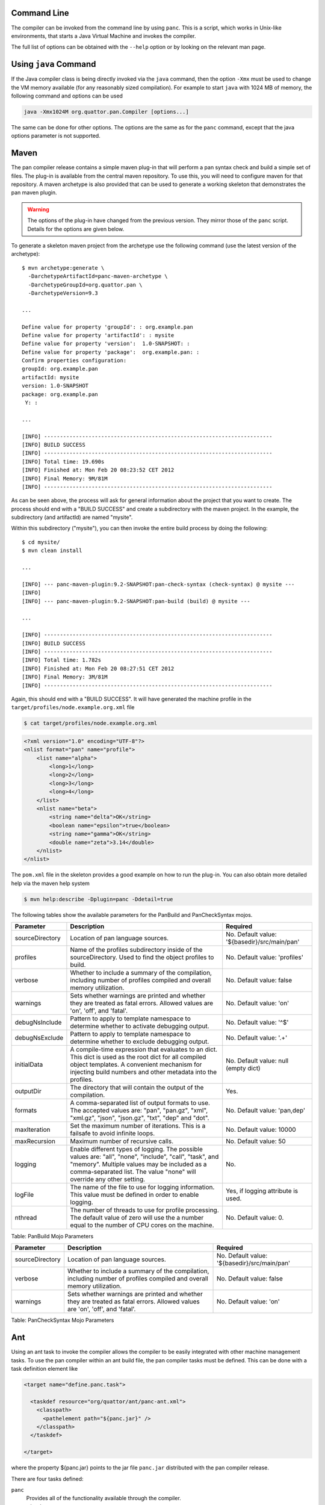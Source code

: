 
Command Line
============

The compiler can be invoked from the command line by using ``panc``.
This is a script, which works in Unix-like environments, that starts a
Java Virtual Machine and invokes the compiler.

The full list of options can be obtained with the ``--help`` option or
by looking on the relevant man page.

Using ``java`` Command
======================

If the Java compiler class is being directly invoked via the ``java``
command, then the option ``-Xmx`` must be used to change the VM memory
available (for any reasonably sized compilation). For example to start
``java`` with 1024 MB of memory, the following command and options can
be used

.. code-block:: sh

    java -Xmx1024M org.quattor.pan.Compiler [options...]

The same can be done for other options. The options are the same as for
the ``panc`` command, except that the java options parameter is not
supported.

Maven
=====

The pan compiler release contains a simple maven plug-in that will
perform a pan syntax check and build a simple set of files. The plug-in
is available from the central maven repository. To use this, you will
need to configure maven for that repository. A maven archetype is also
provided that can be used to generate a working skeleton that
demonstrates the pan maven plugin.

.. warning::
    The options of the plug-in have changed from the previous version.
    They mirror those of the ``panc`` script. Details for the options
    are given below.

To generate a skeleton maven project from the archetype use the
following command (use the latest version of the archetype)::

    $ mvn archetype:generate \
      -DarchetypeArtifactId=panc-maven-archetype \
      -DarchetypeGroupId=org.quattor.pan \
      -DarchetypeVersion=9.3

    ...

    Define value for property 'groupId': : org.example.pan
    Define value for property 'artifactId': : mysite
    Define value for property 'version':  1.0-SNAPSHOT: :
    Define value for property 'package':  org.example.pan: :
    Confirm properties configuration:
    groupId: org.example.pan
    artifactId: mysite
    version: 1.0-SNAPSHOT
    package: org.example.pan
     Y: :

    ...

    [INFO] ------------------------------------------------------------------------
    [INFO] BUILD SUCCESS
    [INFO] ------------------------------------------------------------------------
    [INFO] Total time: 19.690s
    [INFO] Finished at: Mon Feb 20 08:23:52 CET 2012
    [INFO] Final Memory: 9M/81M
    [INFO] ------------------------------------------------------------------------

As can be seen above, the process will ask for general information about
the project that you want to create. The process should end with a
"BUILD SUCCESS" and create a subdirectory with the maven project. In the
example, the subdirectory (and artifactId) are named "mysite".

Within this subdirectory ("mysite"), you can then invoke the entire
build process by doing the following::

    $ cd mysite/
    $ mvn clean install

    ...

    [INFO] --- panc-maven-plugin:9.2-SNAPSHOT:pan-check-syntax (check-syntax) @ mysite ---
    [INFO]
    [INFO] --- panc-maven-plugin:9.2-SNAPSHOT:pan-build (build) @ mysite ---

    ...

    [INFO] ------------------------------------------------------------------------
    [INFO] BUILD SUCCESS
    [INFO] ------------------------------------------------------------------------
    [INFO] Total time: 1.782s
    [INFO] Finished at: Mon Feb 20 08:27:51 CET 2012
    [INFO] Final Memory: 3M/81M
    [INFO] ------------------------------------------------------------------------

Again, this should end with a "BUILD SUCCESS". It will have generated
the machine profile in the ``target/profiles/node.example.org.xml``
file

.. code-block:: sh

    $ cat target/profiles/node.example.org.xml

.. code-block:: xml

    <?xml version="1.0" encoding="UTF-8"?>
    <nlist format="pan" name="profile">
        <list name="alpha">
            <long>1</long>
            <long>2</long>
            <long>3</long>
            <long>4</long>
        </list>
        <nlist name="beta">
            <string name="delta">OK</string>
            <boolean name="epsilon">true</boolean>
            <string name="gamma">OK</string>
            <double name="zeta">3.14</double>
        </nlist>
    </nlist>

The ``pom.xml`` file in the skeleton provides a good example on how to
run the plug-in. You can also obtain more detailed help via the maven
help system

.. code-block:: sh

    $ mvn help:describe -Dplugin=panc -Ddetail=true

The following tables show the available parameters for the PanBuild and
PanCheckSyntax mojos.

+-------------------+------------------------------------------------------------------------------------------------------------------------------------------------------------------------------------------------------------------------------------+------------------------------------------------+
| Parameter         | Description                                                                                                                                                                                                                        | Required                                       |
+===================+====================================================================================================================================================================================================================================+================================================+
| sourceDirectory   | Location of pan language sources.                                                                                                                                                                                                  | No. Default value: '${basedir}/src/main/pan'   |
+-------------------+------------------------------------------------------------------------------------------------------------------------------------------------------------------------------------------------------------------------------------+------------------------------------------------+
| profiles          | Name of the profiles subdirectory inside of the sourceDirectory. Used to find the object profiles to build.                                                                                                                        | No. Default value: 'profiles'                  |
+-------------------+------------------------------------------------------------------------------------------------------------------------------------------------------------------------------------------------------------------------------------+------------------------------------------------+
| verbose           | Whether to include a summary of the compilation, including number of profiles compiled and overall memory utilization.                                                                                                             | No. Default value: false                       |
+-------------------+------------------------------------------------------------------------------------------------------------------------------------------------------------------------------------------------------------------------------------+------------------------------------------------+
| warnings          | Sets whether warnings are printed and whether they are treated as fatal errors. Allowed values are 'on', 'off', and 'fatal'.                                                                                                       | No. Default value: 'on'                        |
+-------------------+------------------------------------------------------------------------------------------------------------------------------------------------------------------------------------------------------------------------------------+------------------------------------------------+
| debugNsInclude    | Pattern to apply to template namespace to determine whether to activate debugging output.                                                                                                                                          | No. Default value: '^$'                        |
+-------------------+------------------------------------------------------------------------------------------------------------------------------------------------------------------------------------------------------------------------------------+------------------------------------------------+
| debugNsExclude    | Pattern to apply to template namespace to determine whether to exclude debugging output.                                                                                                                                           | No. Default value: '.+'                        |
+-------------------+------------------------------------------------------------------------------------------------------------------------------------------------------------------------------------------------------------------------------------+------------------------------------------------+
| initialData       | A compile-time expression that evaluates to an dict. This dict is used as the root dict for all compiled object templates. A convenient mechanism for injecting build numbers and other metadata into the profiles.                | No. Default value: null (empty dict)           |
+-------------------+------------------------------------------------------------------------------------------------------------------------------------------------------------------------------------------------------------------------------------+------------------------------------------------+
| outputDir         | The directory that will contain the output of the compilation.                                                                                                                                                                     | Yes.                                           |
+-------------------+------------------------------------------------------------------------------------------------------------------------------------------------------------------------------------------------------------------------------------+------------------------------------------------+
| formats           | A comma-separated list of output formats to use. The accepted values are: "pan", "pan.gz", "xml", "xml.gz", "json", "json.gz", "txt", "dep" and "dot".                                                                             | No. Default value: 'pan,dep'                   |
+-------------------+------------------------------------------------------------------------------------------------------------------------------------------------------------------------------------------------------------------------------------+------------------------------------------------+
| maxIteration      | Set the maximum number of iterations. This is a failsafe to avoid infinite loops.                                                                                                                                                  | No. Default value: 10000                       |
+-------------------+------------------------------------------------------------------------------------------------------------------------------------------------------------------------------------------------------------------------------------+------------------------------------------------+
| maxRecursion      | Maximum number of recursive calls.                                                                                                                                                                                                 | No. Default value: 50                          |
+-------------------+------------------------------------------------------------------------------------------------------------------------------------------------------------------------------------------------------------------------------------+------------------------------------------------+
| logging           | Enable different types of logging. The possible values are: "all", "none", "include", "call", "task", and "memory". Multiple values may be included as a comma-separated list. The value "none" will override any other setting.   | No.                                            |
+-------------------+------------------------------------------------------------------------------------------------------------------------------------------------------------------------------------------------------------------------------------+------------------------------------------------+
| logFile           | The name of the file to use for logging information. This value must be defined in order to enable logging.                                                                                                                        | Yes, if logging attribute is used.             |
+-------------------+------------------------------------------------------------------------------------------------------------------------------------------------------------------------------------------------------------------------------------+------------------------------------------------+
| nthread           | The number of threads to use for profile processing. The default value of zero will use the a number equal to the number of CPU cores on the machine.                                                                              | No. Default value: 0.                          |
+-------------------+------------------------------------------------------------------------------------------------------------------------------------------------------------------------------------------------------------------------------------+------------------------------------------------+

Table: PanBuild Mojo Parameters

+-------------------+--------------------------------------------------------------------------------------------------------------------------------+------------------------------------------------+
| Parameter         | Description                                                                                                                    | Required                                       |
+===================+================================================================================================================================+================================================+
| sourceDirectory   | Location of pan language sources.                                                                                              | No. Default value: '${basedir}/src/main/pan'   |
+-------------------+--------------------------------------------------------------------------------------------------------------------------------+------------------------------------------------+
| verbose           | Whether to include a summary of the compilation, including number of profiles compiled and overall memory utilization.         | No. Default value: false                       |
+-------------------+--------------------------------------------------------------------------------------------------------------------------------+------------------------------------------------+
| warnings          | Sets whether warnings are printed and whether they are treated as fatal errors. Allowed values are 'on', 'off', and 'fatal'.   | No. Default value: 'on'                        |
+-------------------+--------------------------------------------------------------------------------------------------------------------------------+------------------------------------------------+

Table: PanCheckSyntax Mojo Parameters

Ant
===

Using an ant task to invoke the compiler allows the compiler to be
easily integrated with other machine management tasks. To use the pan
compiler within an ant build file, the pan compiler tasks must be
defined. This can be done with a task definition element like

.. code-block:: xml

    <target name="define.panc.task">

      <taskdef resource="org/quattor/ant/panc-ant.xml">
        <classpath>
          <pathelement path="${panc.jar}" />
        </classpath>
      </taskdef>

    </target>

where the property ${panc.jar} points to the jar file ``panc.jar``
distributed with the pan compiler release.

There are four tasks defined:

``panc``
    Provides all of the functionality available through the compiler.

``panc-check-syntax``
    Checks only the syntax of the pan source files. This is the
    recommended way of doing a syntax check.

``panc-annotations``
    Processes panc annotations found in the templates and produces XML
    files with the resulting content.

``panc-version``
    Displays the pan compiler version.

Running the compiler can be done with tasks like the following

.. code-block:: xml

    <target name="compile.cluster.profiles">

      <!-- Define the load path.  By default this is just the cluster area. -->
      <path id="pan.loadpath">
        <dirset dir="${basedir}" includes="**/*" />
      </path>

      <panc-check-syntax OPTION="VALUE" >
        <fileset dir="${basedir}/profiles" casesensitive="yes" includes="*.pan" />
      </panc-check-syntax>

      <panc OPTION="VALUE" >
        <path refid="pan.loadpath" />
        <fileset dir="${basedir}/profiles" casesensitive="yes" includes="*.pan" />
      </panc>

      <panc-annotations OPTION="VALUE" >
        <fileset dir="${basedir}/profiles" casesensitive="yes" includes="*.pan" />
      </panc-annotations>

    </target>

where ``OPTION="VALUE"`` is replaced with valid options (attributes) for the
pan compiler ant tasks. The following tables describe all of the
attributes supported by the these tasks (task ``panc-version`` accepts
no option).

+---------------------------+------------------------------------------------------------------------------------------------------------------------------------------------------------------------------------------------------------------------------------+----------------------------------------+
| Option                    | Description                                                                                                                                                                                                                        | Required                               |
+===========================+====================================================================================================================================================================================================================================+========================================+
| debugNsInclude            | Pattern to apply to template namespace to determine whether to activate debugging output.                                                                                                                                          | No. Default value: '^$'                |
+---------------------------+------------------------------------------------------------------------------------------------------------------------------------------------------------------------------------------------------------------------------------+----------------------------------------+
| debugNsExclude            | Pattern to apply to template namespace to determine whether to exclude debugging output.                                                                                                                                           | No. Default value: '.+'                |
+---------------------------+------------------------------------------------------------------------------------------------------------------------------------------------------------------------------------------------------------------------------------+----------------------------------------+
| initialData               | A compile-time expression that evaluates to an dict. This dict is used as the root dict for all compiled object templates. A convenient mechanism for injecting build numbers and other metadata into the profiles.                | No. Default value: null (empty dict)   |
+---------------------------+------------------------------------------------------------------------------------------------------------------------------------------------------------------------------------------------------------------------------------+----------------------------------------+
| includeRoot               | Directory to use as the root of the compilation.                                                                                                                                                                                   | Yes.                                   |
+---------------------------+------------------------------------------------------------------------------------------------------------------------------------------------------------------------------------------------------------------------------------+----------------------------------------+
| includes                  | Set of directories below the include root to use in the compilation. This is a "glob".                                                                                                                                             | Yes.                                   |
+---------------------------+------------------------------------------------------------------------------------------------------------------------------------------------------------------------------------------------------------------------------------+----------------------------------------+
| outputDir                 | The directory that will contain the output of the compilation.                                                                                                                                                                     | Yes.                                   |
+---------------------------+------------------------------------------------------------------------------------------------------------------------------------------------------------------------------------------------------------------------------------+----------------------------------------+
| formats                   | A comma-separated list of output formats to use. The accepted values are: "pan", "pan.gz", "xml", "xml.gz", "json", "json.gz", "txt", "dep" and "dot".                                                                             | No. Default value: 'pan,dep'           |
+---------------------------+------------------------------------------------------------------------------------------------------------------------------------------------------------------------------------------------------------------------------------+----------------------------------------+
| maxIteration              | Set the maximum number of iterations. This is a failsafe to avoid infinite loops.                                                                                                                                                  | No. Default value: 10000               |
+---------------------------+------------------------------------------------------------------------------------------------------------------------------------------------------------------------------------------------------------------------------------+----------------------------------------+
| maxRecursion              | Maximum number of recursive calls.                                                                                                                                                                                                 | No. Default value: 50                  |
+---------------------------+------------------------------------------------------------------------------------------------------------------------------------------------------------------------------------------------------------------------------------+----------------------------------------+
| logging                   | Enable different types of logging. The possible values are: "all", "none", "include", "call", "task", and "memory". Multiple values may be included as a comma-separated list. The value "none" will override any other setting.   | No.                                    |
+---------------------------+------------------------------------------------------------------------------------------------------------------------------------------------------------------------------------------------------------------------------------+----------------------------------------+
| logFile                   | The name of the file to use for logging information. This value must be defined in order to enable logging.                                                                                                                        | Yes, if logging attribute is used.     |
+---------------------------+------------------------------------------------------------------------------------------------------------------------------------------------------------------------------------------------------------------------------------+----------------------------------------+
| warnings                  | Sets whether warnings are printed and whether they are treated as fatal errors. Allowed values are 'on', 'off', and 'fatal'.                                                                                                       | No. Default value: 'on'                |
+---------------------------+------------------------------------------------------------------------------------------------------------------------------------------------------------------------------------------------------------------------------------+----------------------------------------+
| verbose                   | Whether to include a summary of the compilation, including number of profiles compiled and overall memory utilization.                                                                                                             | No. Default value: false               |
+---------------------------+------------------------------------------------------------------------------------------------------------------------------------------------------------------------------------------------------------------------------------+----------------------------------------+
| checkDependencies         | Whether or not to check dependencies and only build profiles that have not changed.                                                                                                                                                | No. Default value: true                |
+---------------------------+------------------------------------------------------------------------------------------------------------------------------------------------------------------------------------------------------------------------------------+----------------------------------------+
| debugTask                 | Emit debugging messages for the ant task itself. If the value is 1, then normal debugging is turned on; if the value is greater than 1 then verbose debugging is turned on. A value of zero turns off the task debugging.          | No. Default value: 0                   |
+---------------------------+------------------------------------------------------------------------------------------------------------------------------------------------------------------------------------------------------------------------------------+----------------------------------------+
| ignoreDependencyPattern   | A pattern which will select dependencies to ignore during the task's dependency calculation. The pattern will be matched against the namespaced template name.                                                                     | No. Default value: null                |
+---------------------------+------------------------------------------------------------------------------------------------------------------------------------------------------------------------------------------------------------------------------------+----------------------------------------+
| batchSize                 | If set to a positive integer, the outdated templates will be processed in batches of batchSize.                                                                                                                                    | No. Default value: 0                   |
+---------------------------+------------------------------------------------------------------------------------------------------------------------------------------------------------------------------------------------------------------------------------+----------------------------------------+
| nthread                   | The number of threads to use for profile processing. The default value of zero will use the a number equal to the number of CPU cores on the machine.                                                                              | No. Default value: 0                   |
+---------------------------+------------------------------------------------------------------------------------------------------------------------------------------------------------------------------------------------------------------------------------+----------------------------------------+

Table: Attributes for Ant Task ``panc``

+------------+--------------------------------------------------------------------------------------------------------------------------------+----------------------------+
| Option     | Description                                                                                                                    | Required                   |
+============+================================================================================================================================+============================+
| warnings   | Sets whether warnings are printed and whether they are treated as fatal errors. Allowed values are 'on', 'off', and 'fatal'.   | No. Default value: 'on'    |
+------------+--------------------------------------------------------------------------------------------------------------------------------+----------------------------+
| verbose    | Whether to include a summary of the compilation, including number of profiles compiled and overall memory utilization.         | No. Default value: false   |
+------------+--------------------------------------------------------------------------------------------------------------------------------+----------------------------+

Table: Attributes for Ant Task ``panc-check-syntax``

+-------------+--------------------------------------------------------------------------------------------------------------------------------------------------------------------+-----------------------+
| Option      | Description                                                                                                                                                        | Required              |
+=============+====================================================================================================================================================================+=======================+
| baseDir     | Base directory used to locate the templates if their names is a relative path and to build the relative path used to create output file if the path is absolute.   | Yes.                  |
+-------------+--------------------------------------------------------------------------------------------------------------------------------------------------------------------+-----------------------+
| outputDir   | Parent directory used to create output XML files. The output file name is built by appending the template relative path to this directory.                         | Yes.                  |
+-------------+--------------------------------------------------------------------------------------------------------------------------------------------------------------------+-----------------------+
| verbose     | If true, displays statistics after processing the annotations.                                                                                                     | No. Default: false.   |
+-------------+--------------------------------------------------------------------------------------------------------------------------------------------------------------------+-----------------------+

Table: Attributes for Ant Task ``panc-annotations``

Nested Elements
---------------

Some of the configuration options are specified via nested elements. The
``panc`` task supports all of these; the ``panc-check-syntax`` and
``panc-annotations`` task only supports the ``fileset`` nested element.

Fileset
~~~~~~~

Nested ``fileset`` elements specify the list of files to process with
the compiler. These are standard ant element and take all of the usual
attributes.

Path
~~~~

A nested ``path`` element specifies the list of include directories to
use during the compilation. This is a standard ant element and takes all
of the usual attributes.

Setting JVM Parameters
----------------------

If the compiler is invoked via the pan compiler ant task, then the
memory option can be added with the ANT\_OPTS environmental variable.

.. code-block:: sh

    export ="-Xmx1024M"

or

.. code-block:: sh

    setenv  "-Xmx1024M"

depending on whether you use a c-shell or a bourne shell. Other options
can be similarly added to the environmental variable. (The value is a
space-separated list.)

Invocation Inside Eclipse
=========================

If you use the default VM to run the pan compiler ant task, then you
will need to increase the memory when starting eclipse. From the command
line you can add the VM arguments like

.. code-block:: sh

    eclipse -vmargs -Xmx<memory size>

You may also need to increase the memory in the "permanent" generation
for a Sun VM with

.. code-block:: sh

    eclipse -vmargs -XX:MaxPermSize=<memory size>

This will increase the memory available to eclipse and to all tasks
using the default virtual machine. For Max OS X, you will have to edit
the application "ini" file. See the eclipse instructions for how to do
this.

If you invoke a new Java virtual machine for each build, then you can
change the ant arguments via the run parameters. From within the "ant"
view, right-click on the appropriate ant build file, and then select
"Run As -> Ant Build...". In the pop-up window, select the JRE tab. In
the "VM arguments" panel, add the ``-Xmx`` option. The next build will
use these options. Other VM options can be changed in the same way.

The options can also be set using the "Window -> Preferences -> Java ->
Installed JREs" panel. Select the JRE you want use, click edit and add
the additional parameters in the "DefaultVM arguments" field.

Displaying the compiler version
===============================

There are different ways of displaying the pan compiler version,
depending on the invocation method.

+--------------------+-------------------------------+
| Invocation         | Command                       |
+====================+===============================+
| Java               | java -jar /path/to/panc.jar   |
+--------------------+-------------------------------+
| panc               | panc --version                |
+--------------------+-------------------------------+
| panc-annotations   | panc-annotations --version    |
+--------------------+-------------------------------+
| Ant                | task panc-version             |
+--------------------+-------------------------------+

Table: How to get panc version

